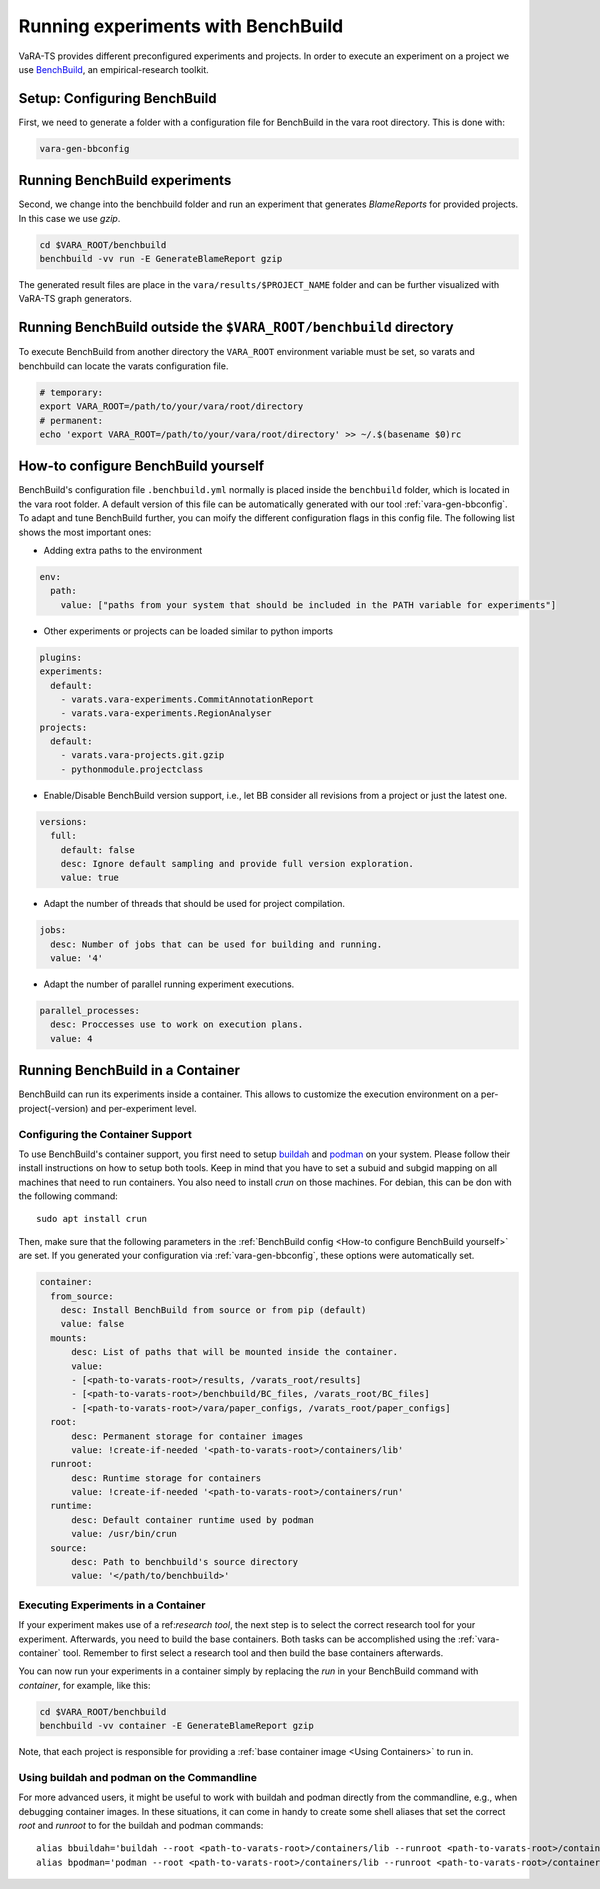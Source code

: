 Running experiments with BenchBuild
===================================

VaRA-TS provides different preconfigured experiments and projects.
In order to execute an experiment on a project we use `BenchBuild <https://github.com/PolyJIT/benchbuild>`_, an empirical-research toolkit.

Setup: Configuring BenchBuild
-----------------------------
First, we need to generate a folder with a configuration file for BenchBuild in the vara root directory. This is done with:

.. code-block:: bash

  vara-gen-bbconfig

Running BenchBuild experiments
------------------------------
Second, we change into the benchbuild folder and run an experiment that generates `BlameReports` for provided projects. In this case we use `gzip`.

.. code-block:: bash

  cd $VARA_ROOT/benchbuild
  benchbuild -vv run -E GenerateBlameReport gzip

The generated result files are place in the ``vara/results/$PROJECT_NAME`` folder and can be further visualized with VaRA-TS graph generators.

Running BenchBuild outside the ``$VARA_ROOT/benchbuild`` directory
------------------------------------------------------------------
To execute BenchBuild from another directory the ``VARA_ROOT`` environment variable must be set, so varats and benchbuild can locate the varats configuration file.

.. code-block:: bash

  # temporary:
  export VARA_ROOT=/path/to/your/vara/root/directory
  # permanent:
  echo 'export VARA_ROOT=/path/to/your/vara/root/directory' >> ~/.$(basename $0)rc

How-to configure BenchBuild yourself
------------------------------------
BenchBuild's configuration file ``.benchbuild.yml`` normally is placed inside the ``benchbuild`` folder, which is located in the vara root folder.
A default version of this file can be automatically generated with our tool :ref:`vara-gen-bbconfig`.
To adapt and tune BenchBuild further, you can moify the different configuration flags in this config file. The following list shows the most important ones:

* Adding extra paths to the environment

.. code-block:: yaml

  env:
    path:
      value: ["paths from your system that should be included in the PATH variable for experiments"]

* Other experiments or projects can be loaded similar to python imports

.. code-block:: yaml

  plugins:
  experiments:
    default:
      - varats.vara-experiments.CommitAnnotationReport
      - varats.vara-experiments.RegionAnalyser
  projects:
    default:
      - varats.vara-projects.git.gzip
      - pythonmodule.projectclass

* Enable/Disable BenchBuild version support, i.e., let BB consider all revisions from a project or just the latest one.

.. code-block:: yaml

  versions:
    full:
      default: false
      desc: Ignore default sampling and provide full version exploration.
      value: true

* Adapt the number of threads that should be used for project compilation.

.. code-block:: yaml

  jobs:
    desc: Number of jobs that can be used for building and running.
    value: '4'

* Adapt the number of parallel running experiment executions.

.. code-block:: yaml

  parallel_processes:
    desc: Proccesses use to work on execution plans.
    value: 4

Running BenchBuild in a Container
---------------------------------

BenchBuild can run its experiments inside a container.
This allows to customize the execution environment on a per-project(-version) and per-experiment level.

Configuring the Container Support
.................................

To use BenchBuild's container support, you first need to setup `buildah <https://github.com/containers/buildah/blob/master/install.md>`_ and `podman <https://podman.io/getting-started/installation>`_ on your system.
Please follow their install instructions on how to setup both tools.
Keep in mind that you have to set a subuid and subgid mapping on all machines that need to run containers.
You also need to install `crun` on those machines.
For debian, this can be don with the following command::

    sudo apt install crun

Then, make sure that the following parameters in the :ref:`BenchBuild config <How-to configure BenchBuild yourself>` are set.
If you generated your configuration via :ref:`vara-gen-bbconfig`, these options were automatically set.

.. code-block:: yaml

  container:
    from_source:
      desc: Install BenchBuild from source or from pip (default)
      value: false
    mounts:
        desc: List of paths that will be mounted inside the container.
        value:
        - [<path-to-varats-root>/results, /varats_root/results]
        - [<path-to-varats-root>/benchbuild/BC_files, /varats_root/BC_files]
        - [<path-to-varats-root>/vara/paper_configs, /varats_root/paper_configs]
    root:
        desc: Permanent storage for container images
        value: !create-if-needed '<path-to-varats-root>/containers/lib'
    runroot:
        desc: Runtime storage for containers
        value: !create-if-needed '<path-to-varats-root>/containers/run'
    runtime:
        desc: Default container runtime used by podman
        value: /usr/bin/crun
    source:
        desc: Path to benchbuild's source directory
        value: '</path/to/benchbuild>'


Executing Experiments in a Container
....................................

If your experiment makes use of a ref:`research tool`, the next step is to select the correct research tool for your experiment.
Afterwards, you need to build the base containers.
Both tasks can be accomplished using the :ref:`vara-container` tool.
Remember to first select a research tool and then build the base containers afterwards.

You can now run your experiments in a container simply by replacing the `run` in your BenchBuild command with `container`, for example, like this:

.. code-block:: bash

  cd $VARA_ROOT/benchbuild
  benchbuild -vv container -E GenerateBlameReport gzip

Note, that each project is responsible for providing a :ref:`base container image <Using Containers>` to run in.


Using buildah and podman on the Commandline
...........................................

For more advanced users, it might be useful to work with buildah and podman directly from the commandline, e.g., when debugging container images.
In these situations, it can come in handy to create some shell aliases that set the correct `root` and `runroot` to for the buildah and podman commands::

    alias bbuildah='buildah --root <path-to-varats-root>/containers/lib --runroot <path-to-varats-root>/containers/run'
    alias bpodman='podman --root <path-to-varats-root>/containers/lib --runroot <path-to-varats-root>/containers/run'
